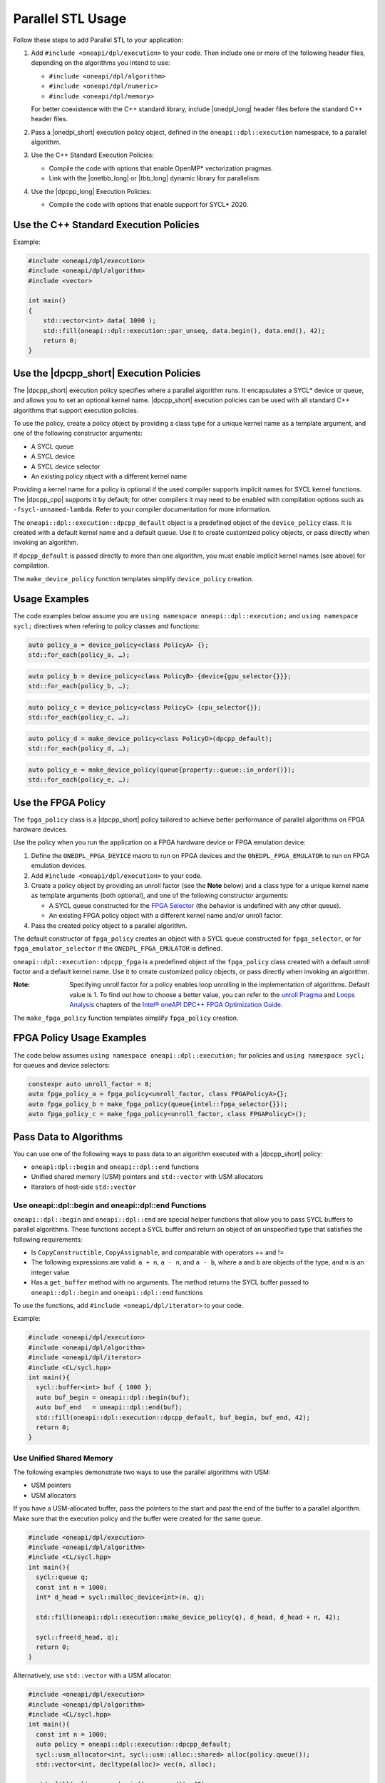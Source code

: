 Parallel STL Usage
##################

Follow these steps to add Parallel STL to your application:

#. Add ``#include <oneapi/dpl/execution>`` to your code.
   Then include one or more of the following header files, depending on the algorithms you
   intend to use:

   * ``#include <oneapi/dpl/algorithm>``
   * ``#include <oneapi/dpl/numeric>``
   * ``#include <oneapi/dpl/memory>``

   For better coexistence with the C++ standard library,
   include |onedpl_long| header files before the standard C++ header files.

#. Pass a |onedpl_short| execution policy object, defined in the ``oneapi::dpl::execution``
   namespace, to a parallel algorithm.
#. Use the C++ Standard Execution Policies:

   * Compile the code with options that enable OpenMP* vectorization pragmas.
   * Link with the |onetbb_long| or |tbb_long| dynamic library for parallelism.
#. Use the |dpcpp_long| Execution Policies:

   * Compile the code with options that enable support for SYCL* 2020.

Use the C++ Standard Execution Policies
=======================================

Example:

.. code:: cpp

  #include <oneapi/dpl/execution>
  #include <oneapi/dpl/algorithm>
  #include <vector>

  int main()
  {
      std::vector<int> data( 1000 );
      std::fill(oneapi::dpl::execution::par_unseq, data.begin(), data.end(), 42);
      return 0;
  }

Use the |dpcpp_short| Execution Policies
========================================

The |dpcpp_short| execution policy specifies where a parallel algorithm runs.
It encapsulates a SYCL* device or queue, and
allows you to set an optional kernel name. |dpcpp_short| execution policies can be used with all
standard C++ algorithms that support execution policies.

To use the policy, create a policy object by providing a class type for a unique kernel name
as a template argument, and one of the following constructor arguments:

* A SYCL queue
* A SYCL device
* A SYCL device selector
* An existing policy object with a different kernel name

Providing a kernel name for a policy is optional if the used compiler supports implicit
names for SYCL kernel functions. The |dpcpp_cpp| supports it by default;
for other compilers it may need to be enabled with compilation options such as
``-fsycl-unnamed-lambda``. Refer to your compiler documentation for more information.

The ``oneapi::dpl::execution::dpcpp_default`` object is a predefined object of
the ``device_policy`` class. It is created with a default kernel name and a default queue.
Use it to create customized policy objects, or pass directly when invoking an algorithm.

If ``dpcpp_default`` is passed directly to more than one algorithm, you must enable implicit
kernel names (see above) for compilation.

The ``make_device_policy`` function templates simplify ``device_policy`` creation.

Usage Examples
==============

The code examples below assume you are ``using namespace oneapi::dpl::execution;``
and ``using namespace sycl;`` directives when refering to policy classes and functions:

.. code::

  auto policy_a = device_policy<class PolicyA> {};
  std::for_each(policy_a, …);
  
.. code::

  auto policy_b = device_policy<class PolicyB> {device{gpu_selector{}}};
  std::for_each(policy_b, …);

.. code::

  auto policy_c = device_policy<class PolicyС> {cpu_selector{}};
  std::for_each(policy_c, …);

.. code::

  auto policy_d = make_device_policy<class PolicyD>(dpcpp_default);
  std::for_each(policy_d, …);

.. code::

  auto policy_e = make_device_policy(queue{property::queue::in_order()});
  std::for_each(policy_e, …);

Use the FPGA Policy
===================

The ``fpga_policy`` class is a |dpcpp_short| policy tailored to achieve
better performance of parallel algorithms on FPGA hardware devices.

Use the policy when you run the application on a FPGA hardware device or FPGA emulation device:

#. Define the ``ONEDPL_FPGA_DEVICE`` macro to run on FPGA devices and the ``ONEDPL_FPGA_EMULATOR``
   to run on FPGA emulation devices.
#. Add ``#include <oneapi/dpl/execution>`` to your code.
#. Create a policy object by providing an unroll factor (see the **Note** below) and
   a class type for a unique kernel name as template arguments (both optional), and one of the
   following constructor arguments:

   * A SYCL queue constructed for the `FPGA Selector
     <https://github.com/intel/llvm/blob/sycl/sycl/doc/extensions/IntelFPGA/FPGASelector.md>`_
     (the behavior is undefined with any other queue).
   * An existing FPGA policy object with a different kernel name and/or unroll factor.

#. Pass the created policy object to a parallel algorithm.

The default constructor of ``fpga_policy`` creates an object with a
SYCL queue constructed for ``fpga_selector``, or for ``fpga_emulator_selector``
if the ``ONEDPL_FPGA_EMULATOR`` is defined.

``oneapi::dpl::execution::dpcpp_fpga`` is a predefined object of
the ``fpga_policy`` class created with a default unroll factor and a default kernel name.
Use it to create customized policy objects, or pass directly when invoking an algorithm.

:Note: Specifying unroll factor for a policy enables loop unrolling in the implementation of
  algorithms. Default value is 1.
  To find out how to choose a better value, you can refer to the `unroll Pragma
  <https://software.intel.com/content/www/us/en/develop/documentation/oneapi-fpga-optimization-guide/top/fpga-optimization-flags-attributes-pragmas-and-extensions/loop-directives/unroll-pragma.html>`_
  and `Loops Analysis
  <https://software.intel.com/content/www/us/en/develop/documentation/oneapi-fpga-optimization-guide/top/analyze-your-design/analyze-the-fpga-early-image/review-the-report-html-file/loops-analysis.html>`_ chapters of
  the `Intel® oneAPI DPC++ FPGA Optimization Guide
  <https://software.intel.com/content/www/us/en/develop/documentation/oneapi-fpga-optimization-guide/top.html>`_.

The ``make_fpga_policy`` function templates simplify ``fpga_policy`` creation.

FPGA Policy Usage Examples
==========================

The code below assumes ``using namespace oneapi::dpl::execution;`` for policies and
``using namespace sycl;`` for queues and device selectors:

.. code:: cpp

  constexpr auto unroll_factor = 8;
  auto fpga_policy_a = fpga_policy<unroll_factor, class FPGAPolicyA>{};
  auto fpga_policy_b = make_fpga_policy(queue{intel::fpga_selector{}});
  auto fpga_policy_c = make_fpga_policy<unroll_factor, class FPGAPolicyC>();

Pass Data to Algorithms
=======================

You can use one of the following ways to pass data to an algorithm executed with a |dpcpp_short| policy:

* ``oneapi:dpl::begin`` and ``oneapi::dpl::end`` functions
* Unified shared memory (USM) pointers and ``std::vector`` with USM allocators
* Iterators of host-side ``std::vector``

Use oneapi::dpl::begin and oneapi::dpl::end Functions
-----------------------------------------------------

``oneapi::dpl::begin`` and ``oneapi::dpl::end`` are special helper functions that
allow you to pass SYCL buffers to parallel algorithms. These functions accept
a SYCL buffer and return an object of an unspecified type that satisfies the following
requirements:

* Is ``CopyConstructible``, ``CopyAssignable``, and comparable with operators == and !=
* The following expressions are valid: ``a + n``, ``a - n``, and ``a - b``, where ``a`` and ``b``
  are objects of the type, and ``n`` is an integer value
* Has a ``get_buffer`` method with no arguments. The method returns the SYCL buffer passed to
  ``oneapi::dpl::begin`` and ``oneapi::dpl::end`` functions

To use the functions, add ``#include <oneapi/dpl/iterator>`` to your code.

Example:

.. code:: cpp

  #include <oneapi/dpl/execution>
  #include <oneapi/dpl/algorithm>
  #include <oneapi/dpl/iterator>
  #include <CL/sycl.hpp>
  int main(){
    sycl::buffer<int> buf { 1000 };
    auto buf_begin = oneapi::dpl::begin(buf);
    auto buf_end   = oneapi::dpl::end(buf);
    std::fill(oneapi::dpl::execution::dpcpp_default, buf_begin, buf_end, 42);
    return 0;
  }

Use Unified Shared Memory
-------------------------

The following examples demonstrate two ways to use the parallel algorithms with USM:

* USM pointers
* USM allocators

If you have a USM-allocated buffer, pass the pointers to the start and past the end
of the buffer to a parallel algorithm. Make sure that the execution policy and
the buffer were created for the same queue.

.. code:: cpp

  #include <oneapi/dpl/execution>
  #include <oneapi/dpl/algorithm>
  #include <CL/sycl.hpp>
  int main(){
    sycl::queue q;
    const int n = 1000;
    int* d_head = sycl::malloc_device<int>(n, q);

    std::fill(oneapi::dpl::execution::make_device_policy(q), d_head, d_head + n, 42);

    sycl::free(d_head, q);
    return 0;
  }

Alternatively, use ``std::vector`` with a USM allocator:

.. code:: cpp

  #include <oneapi/dpl/execution>
  #include <oneapi/dpl/algorithm>
  #include <CL/sycl.hpp>
  int main(){
    const int n = 1000;
    auto policy = oneapi::dpl::execution::dpcpp_default;
    sycl::usm_allocator<int, sycl::usm::alloc::shared> alloc(policy.queue());
    std::vector<int, decltype(alloc)> vec(n, alloc);

    std::fill(policy, vec.begin(), vec.end(), 42);

    return 0;
  }

Use Host-Side ``std::vector``
-----------------------------

|onedpl_short| parallel algorithms can be called with ordinary (host-side) iterators, as seen in the
example below.
In this case, a temporary SYCL buffer is created and the data is copied to this buffer.
After processing of the temporary buffer on a device is complete, the data is copied back
to the host. Working with SYCL buffers is recommended to reduce data copying between the host and device.

Example:

.. code:: cpp

  #include <oneapi/dpl/execution>
  #include <oneapi/dpl/algorithm>
  #include <vector>
  int main(){
    std::vector<int> v( 1000 );
    std::fill(oneapi::dpl::execution::dpcpp_default, v.begin(), v.end(), 42);
    // each element of vec equals to 42
    return 0;
  }

Error Handling with |dpcpp_short| Execution Policies
====================================================

The |dpcpp_short| error handling model supports two types of errors. In cases of synchronous errors
|dpcpp_short| host runtime libraries throw exceptions, while asynchronous errors may only
be processed in a user-supplied error handler associated with a |dpcpp_short| queue.

For algorithms executed with |dpcpp_short| policies, handling all errors, synchronous or asynchronous, is a
responsibility of the caller. Specifically:

* No exceptions are thrown explicitly by algorithms.
* Exceptions thrown by runtime libraries at the host CPU, including |dpcpp_short| synchronous exceptions,
  are passed through to the caller.
* |dpcpp_short| asynchronous errors are not handled.

In order to process |dpcpp_short| asynchronous errors, the queue associated with a |dpcpp_short| policy must be
created with an error handler object. The predefined policy objects (``dpcpp_default`` etc.) have
no error handlers; do not use those if you need to process asynchronous errors.

Restrictions
============

When used with |dpcpp_short| execution policies, |onedpl_short| algorithms apply the same restrictions as |dpcpp_short|
does (see the |dpcpp_short| specification and the SYCL specification for details), such as:

* Adding buffers to a lambda capture list is not allowed for lambdas passed to an algorithm.
* Passing data types, which are not trivially constructible, is only allowed in USM,
  but not in buffers or host-allocated containers.

Known Limitations
=================

For ``transform_exclusive_scan``, ``transform_inclusive_scan`` algorithms result of
unary operation should be convertible to the type of the initial value if one is provided,
otherwise to the type of values in the processed data sequence
(``std::iterator_traits<IteratorType>::value_type``).

Build Your Code with |onedpl_short|
===================================

Use these steps to build your code with |onedpl_short|:

#. To build with the |dpcpp_cpp|, see the `Get Started with the Intel® oneAPI DPC++/C++ Compiler
   <https://software.intel.com/content/www/us/en/develop/documentation/get-started-with-dpcpp-compiler/top.html>`_
   for details.
#. Set the environment for |onedpl_short| and |onetbb_short|.
#. To avoid naming device policy objects explicitly, add the ``–fsycl-unnamed-lambda`` option.

Below is an example of a command line used to compile code that contains
|onedpl_short| parallel algorithms on Linux* (depending on the code, parameters within [] could be unnecessary):

.. code::

  dpcpp [–fsycl-unnamed-lambda] test.cpp [-ltbb] -o test
